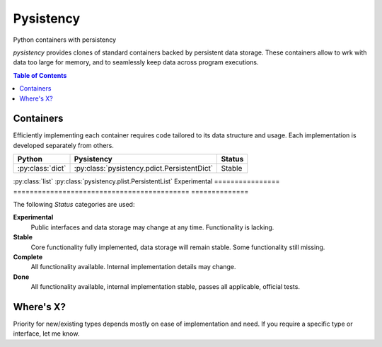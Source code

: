 ++++++++++
Pysistency
++++++++++

Python containers with persistency

|landscape| |travis| |codecov|

`pysistency` provides clones of standard containers backed by persistent data
storage. These containers allow to wrk with data too large for memory, and to
seamlessly keep data across program executions.

.. |landscape| image:: https://landscape.io/github/maxfischer2781/pysistency/master/landscape.svg?style=flat
   :target: https://landscape.io/github/maxfischer2781/pysistency/develop
   :alt: Code Health

.. |travis| image:: https://travis-ci.org/maxfischer2781/pysistency.svg?branch=develop
    :target: https://travis-ci.org/maxfischer2781/pysistency
    :alt: Test Health

.. |codecov| image:: https://codecov.io/gh/maxfischer2781/pysistency/branch/develop/graph/badge.svg
  :target: https://codecov.io/gh/maxfischer2781/pysistency
  :alt: Code Coverage

.. contents:: **Table of Contents**
    :depth: 2

Containers
==========

Efficiently implementing each container requires code tailored to its data
structure and usage. Each implementation is developed separately from others.

================ =========================================== ==============
Python           Pysistency                                   Status
================ =========================================== ==============
:py:class:`dict` :py:class:`pysistency.pdict.PersistentDict`  Stable
================ =========================================== ==============
:py:class:`list` :py:class:`pysistency.plist.PersistentList`  Experimental
================ =========================================== ==============

The following `Status` categories are used:

**Experimental**
    Public interfaces and data storage may change at any time. Functionality
    is lacking.

**Stable**
    Core functionality fully implemented, data storage will remain stable.
    Some functionality still missing.

**Complete**
    All functionality available. Internal implementation details may change.

**Done**
    All functionality available, internal implementation stable, passes all
    applicable, official tests.

Where's X?
==========

Priority for new/existing types depends mostly on ease of implementation and
need. If you require a specific type or interface, let me know.
